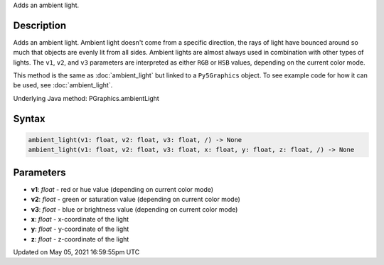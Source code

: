 .. title: Py5Graphics.ambient_light()
.. slug: py5graphics_ambient_light
.. date: 2021-05-05 16:59:55 UTC+00:00
.. tags:
.. category:
.. link:
.. description: py5 Py5Graphics.ambient_light() documentation
.. type: text

Adds an ambient light.

Description
===========

Adds an ambient light. Ambient light doesn't come from a specific direction, the rays of light have bounced around so much that objects are evenly lit from all sides. Ambient lights are almost always used in combination with other types of lights. The ``v1``, ``v2``, and ``v3`` parameters are interpreted as either ``RGB`` or ``HSB`` values, depending on the current color mode.

This method is the same as :doc:`ambient_light` but linked to a ``Py5Graphics`` object. To see example code for how it can be used, see :doc:`ambient_light`.

Underlying Java method: PGraphics.ambientLight

Syntax
======

.. code:: python

    ambient_light(v1: float, v2: float, v3: float, /) -> None
    ambient_light(v1: float, v2: float, v3: float, x: float, y: float, z: float, /) -> None

Parameters
==========

* **v1**: `float` - red or hue value (depending on current color mode)
* **v2**: `float` - green or saturation value (depending on current color mode)
* **v3**: `float` - blue or brightness value (depending on current color mode)
* **x**: `float` - x-coordinate of the light
* **y**: `float` - y-coordinate of the light
* **z**: `float` - z-coordinate of the light


Updated on May 05, 2021 16:59:55pm UTC

